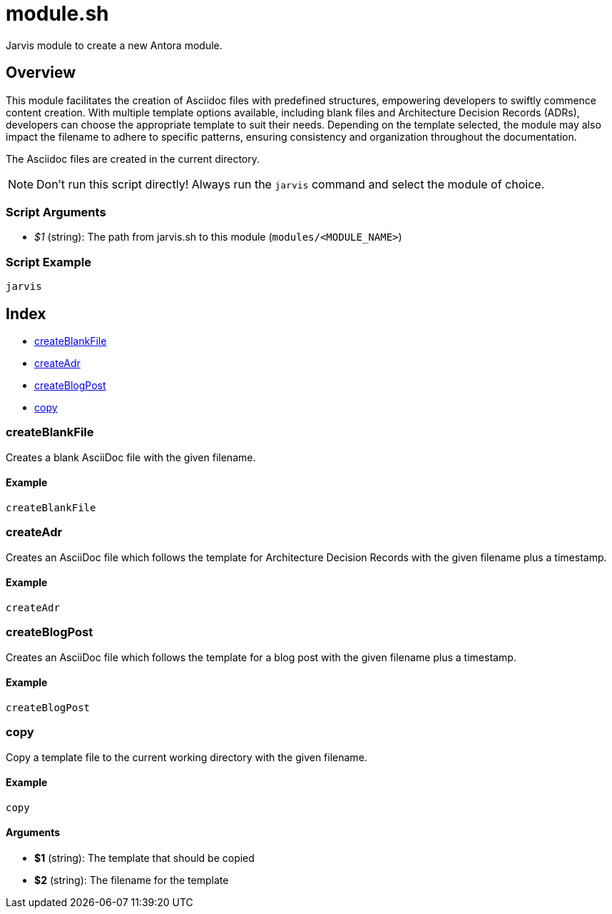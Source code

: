 = module.sh

Jarvis module to create a new Antora module.

== Overview

This module facilitates the creation of Asciidoc files with predefined structures,
empowering developers to swiftly commence content creation. With multiple template options available,
including blank files and Architecture Decision Records (ADRs), developers can choose the appropriate
template to suit their needs. Depending on the template selected, the module may also impact the filename
to adhere to specific patterns, ensuring consistency and organization throughout the documentation.

The Asciidoc files are created in the current directory.

NOTE: Don't run this script directly! Always run the `jarvis` command and select the module of choice.

=== Script Arguments

* _$1_ (string): The path from jarvis.sh to this module (`modules/<MODULE_NAME>`)

=== Script Example

[source, bash]

----
jarvis
----

== Index

* <<_createblankfile,createBlankFile>>
* <<_createadr,createAdr>>
* <<_createblogpost,createBlogPost>>
* <<_copy,copy>>

=== createBlankFile

Creates a blank AsciiDoc file with the given filename.

==== Example

[,bash]
----
createBlankFile
----

=== createAdr

Creates an AsciiDoc file which follows the template for Architecture
Decision Records with the given filename plus a timestamp.

==== Example

[,bash]
----
createAdr
----

=== createBlogPost

Creates an AsciiDoc file which follows the template for a blog post
with the given filename plus a timestamp.

==== Example

[,bash]
----
createBlogPost
----

=== copy

Copy a template file to the current working directory with the given
filename.

==== Example

[,bash]
----
copy
----

==== Arguments

* *$1* (string): The template that should be copied
* *$2* (string): The filename for the template
